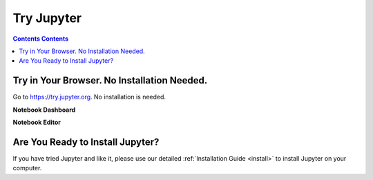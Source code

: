 .. _tryjupyter:

===========
Try Jupyter
===========

.. contents:: Contents Contents
   :local:

Try in Your Browser. No Installation Needed.
--------------------------------------------

Go to https://try.jupyter.org. No installation is needed.

**Notebook Dashboard**

.. image:: _static/_images/tryjupyter_file.png

**Notebook Editor**

.. image:: _static/_images/trynb.png


Are You Ready to Install Jupyter?
---------------------------------

If you have tried Jupyter and like it, please use our detailed
:ref:`Installation Guide <install>` to install Jupyter on your
computer.
